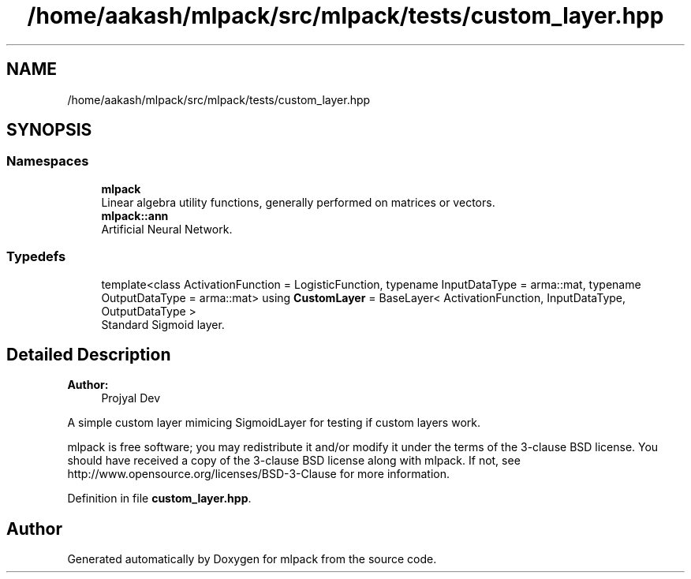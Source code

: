 .TH "/home/aakash/mlpack/src/mlpack/tests/custom_layer.hpp" 3 "Sun Aug 22 2021" "Version 3.4.2" "mlpack" \" -*- nroff -*-
.ad l
.nh
.SH NAME
/home/aakash/mlpack/src/mlpack/tests/custom_layer.hpp
.SH SYNOPSIS
.br
.PP
.SS "Namespaces"

.in +1c
.ti -1c
.RI " \fBmlpack\fP"
.br
.RI "Linear algebra utility functions, generally performed on matrices or vectors\&. "
.ti -1c
.RI " \fBmlpack::ann\fP"
.br
.RI "Artificial Neural Network\&. "
.in -1c
.SS "Typedefs"

.in +1c
.ti -1c
.RI "template<class ActivationFunction  = LogisticFunction, typename InputDataType  = arma::mat, typename OutputDataType  = arma::mat> using \fBCustomLayer\fP = BaseLayer< ActivationFunction, InputDataType, OutputDataType >"
.br
.RI "Standard Sigmoid layer\&. "
.in -1c
.SH "Detailed Description"
.PP 

.PP
\fBAuthor:\fP
.RS 4
Projyal Dev
.RE
.PP
A simple custom layer mimicing SigmoidLayer for testing if custom layers work\&.
.PP
mlpack is free software; you may redistribute it and/or modify it under the terms of the 3-clause BSD license\&. You should have received a copy of the 3-clause BSD license along with mlpack\&. If not, see http://www.opensource.org/licenses/BSD-3-Clause for more information\&. 
.PP
Definition in file \fBcustom_layer\&.hpp\fP\&.
.SH "Author"
.PP 
Generated automatically by Doxygen for mlpack from the source code\&.
